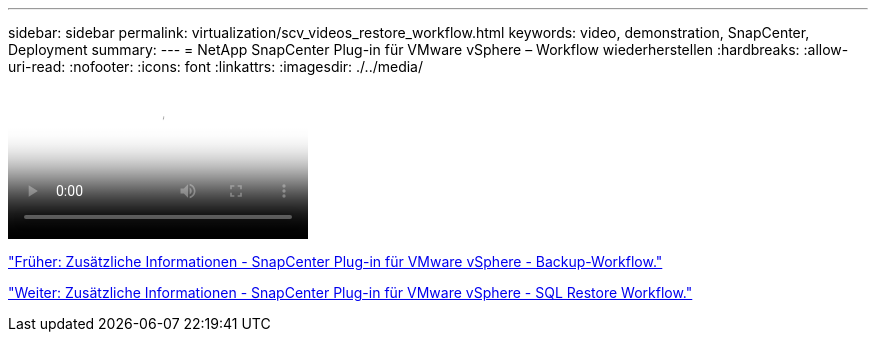 ---
sidebar: sidebar 
permalink: virtualization/scv_videos_restore_workflow.html 
keywords: video, demonstration, SnapCenter, Deployment 
summary:  
---
= NetApp SnapCenter Plug-in für VMware vSphere – Workflow wiederherstellen
:hardbreaks:
:allow-uri-read: 
:nofooter: 
:icons: font
:linkattrs: 
:imagesdir: ./../media/


video::scv_restore_workflow.mp4[NetApp SnapCenter Plug-in for VMware vSphere - Restore Workflow]
link:scv_videos_backup_workflow.html["Früher: Zusätzliche Informationen - SnapCenter Plug-in für VMware vSphere - Backup-Workflow."]

link:scv_videos_sql_restore.html["Weiter: Zusätzliche Informationen - SnapCenter Plug-in für VMware vSphere - SQL Restore Workflow."]
